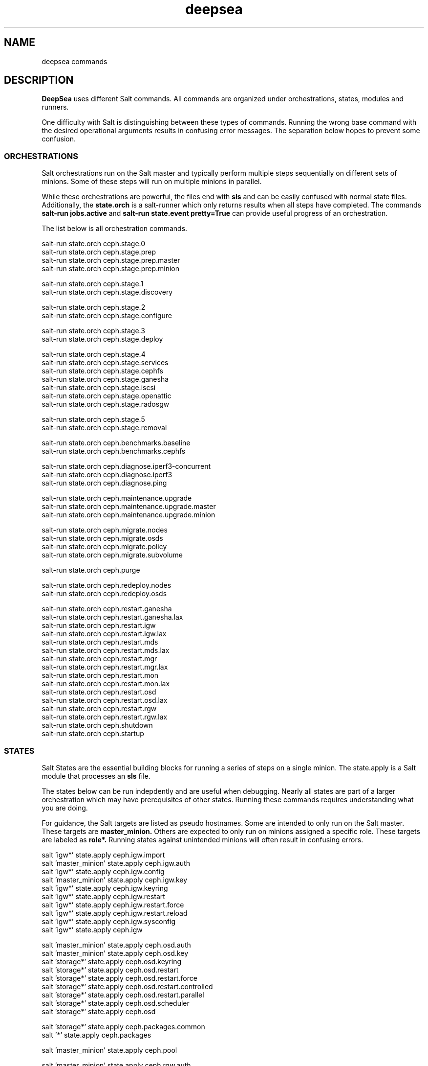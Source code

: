 .TH deepsea commands 7
.SH NAME
deepsea commands
.SH DESCRIPTION
.B DeepSea
uses different Salt commands.  All commands are organized under orchestrations, states, modules and runners.
.PP
One difficulty with Salt is distinguishing between these types of commands.  Running the wrong base command with the desired operational arguments results in confusing error messages.  The separation below hopes to prevent some confusion.

.SS ORCHESTRATIONS
Salt orchestrations run on the Salt master and typically perform multiple steps sequentially on different sets of minions.  Some of these steps will run on multiple minions in parallel.
.PP
While these orchestrations are powerful, the files end with
.BR sls
and can be easily confused with normal state files.  Additionally, the
.BR state.orch
is a salt-runner which only returns results when all steps have completed.  The commands
.BR salt-run
.BR jobs.active
and
.BR salt-run
.BR state.event
.BR pretty=True
can provide useful progress of an orchestration.
.PP
The list below is all orchestration commands.
.PP
salt-run state.orch ceph.stage.0
.RS
.RE
salt-run state.orch ceph.stage.prep
.RS
.RE
salt-run state.orch ceph.stage.prep.master
.RS
.RE
salt-run state.orch ceph.stage.prep.minion
.PP
salt-run state.orch ceph.stage.1
.RS
.RE
salt-run state.orch ceph.stage.discovery
.PP
salt-run state.orch ceph.stage.2
.RS
.RE
salt-run state.orch ceph.stage.configure
.PP
salt-run state.orch ceph.stage.3
.RS
.RE
salt-run state.orch ceph.stage.deploy
.PP
salt-run state.orch ceph.stage.4
.RS
.RE
salt-run state.orch ceph.stage.services
.RS
.RE
salt-run state.orch ceph.stage.cephfs
.RS
.RE
salt-run state.orch ceph.stage.ganesha
.RS
.RE
salt-run state.orch ceph.stage.iscsi
.RS
.RE
salt-run state.orch ceph.stage.openattic
.RS
.RE
salt-run state.orch ceph.stage.radosgw
.PP
salt-run state.orch ceph.stage.5
.RS
.RE
salt-run state.orch ceph.stage.removal
.PP
salt-run state.orch ceph.benchmarks.baseline
.RS
.RE
salt-run state.orch ceph.benchmarks.cephfs
.PP
salt-run state.orch ceph.diagnose.iperf3-concurrent
.RS
.RE
salt-run state.orch ceph.diagnose.iperf3
.RS
.RE
salt-run state.orch ceph.diagnose.ping
.PP
salt-run state.orch ceph.maintenance.upgrade
.RS
.RE
salt-run state.orch ceph.maintenance.upgrade.master
.RS
.RE
salt-run state.orch ceph.maintenance.upgrade.minion
.PP
salt-run state.orch ceph.migrate.nodes
.RS
.RE
salt-run state.orch ceph.migrate.osds
.RS
.RE
salt-run state.orch ceph.migrate.policy
.RS
.RE
salt-run state.orch ceph.migrate.subvolume
.PP
salt-run state.orch ceph.purge
.PP
salt-run state.orch ceph.redeploy.nodes
.RS
.RE
salt-run state.orch ceph.redeploy.osds
.PP
salt-run state.orch ceph.restart.ganesha
.RS
.RE
salt-run state.orch ceph.restart.ganesha.lax
.RS
.RE
salt-run state.orch ceph.restart.igw
.RS
.RE
salt-run state.orch ceph.restart.igw.lax
.RS
.RE
salt-run state.orch ceph.restart.mds
.RS
.RE
salt-run state.orch ceph.restart.mds.lax
.RS
.RE
salt-run state.orch ceph.restart.mgr
.RS
.RE
salt-run state.orch ceph.restart.mgr.lax
.RS
.RE
salt-run state.orch ceph.restart.mon
.RS
.RE
salt-run state.orch ceph.restart.mon.lax
.RS
.RE
salt-run state.orch ceph.restart.osd
.RS
.RE
salt-run state.orch ceph.restart.osd.lax
.RS
.RE
salt-run state.orch ceph.restart.rgw
.RS
.RE
salt-run state.orch ceph.restart.rgw.lax
.RS
.RE
salt-run state.orch ceph.shutdown
.RS
.RE
salt-run state.orch ceph.startup
.PP
.SS STATES
Salt States are the essential building blocks for running a series of steps on a single minion.  The state.apply is a Salt module that processes an
.BR sls
file.
.PP
The states below can be run indepdently and are useful when debugging.  Nearly all states are part of a larger orchestration which may have prerequisites of other states.  Running these commands requires understanding what you are doing.
.PP
For guidance, the Salt targets are listed as pseudo hostnames.  Some are intended to only run on the Salt master.  These targets are
.BR master_minion.
Others are expected to only run on minions assigned a specific role.  These targets are labeled as
.BI role*.
Running states against unintended minions will often result in confusing errors.
.PP
salt 'igw*' state.apply ceph.igw.import
.RS
.RE
salt 'master_minion' state.apply ceph.igw.auth
.RS
.RE
salt 'igw*' state.apply ceph.igw.config
.RS
.RE
salt 'master_minion' state.apply ceph.igw.key
.RS
.RE
salt 'igw*' state.apply ceph.igw.keyring
.RS
.RE
salt 'igw*' state.apply ceph.igw.restart
.RS
.RE
salt 'igw*' state.apply ceph.igw.restart.force
.RS
.RE
salt 'igw*' state.apply ceph.igw.restart.reload
.RS
.RE
salt 'igw*' state.apply ceph.igw.sysconfig
.RS
.RE
salt 'igw*' state.apply ceph.igw
.PP
salt 'master_minion' state.apply ceph.osd.auth
.RS
.RE
salt 'master_minion' state.apply ceph.osd.key
.RS
.RE
salt 'storage*' state.apply ceph.osd.keyring
.RS
.RE
salt 'storage*' state.apply ceph.osd.restart
.RS
.RE
salt 'storage*' state.apply ceph.osd.restart.force
.RS
.RE
salt 'storage*' state.apply ceph.osd.restart.controlled
.RS
.RE
salt 'storage*' state.apply ceph.osd.restart.parallel
.RS
.RE
salt 'storage*' state.apply ceph.osd.scheduler
.RS
.RE
salt 'storage*' state.apply ceph.osd
.PP
salt 'storage*' state.apply ceph.packages.common
.RS
.RE
salt '*' state.apply ceph.packages
.PP
salt 'master_minion' state.apply ceph.pool
.PP
salt 'master_minion' state.apply ceph.rgw.auth
.RS
.RE
salt 'rgw*' state.apply ceph.rgw.buckets
.RS
.RE
salt 'rgw*' state.apply ceph.rgw.key
.RS
.RE
salt 'rgw*' state.apply ceph.rgw.keyring
.RS
.RE
salt 'rgw*' state.apply ceph.rgw.restart
.RS
.RE
salt 'rgw*' state.apply ceph.rgw.restart.controlled
.RS
.RE
salt 'rgw*' state.apply ceph.rgw.restart.force
.RS
.RE
salt 'rgw*' state.apply ceph.rgw.users
.RS
.RE
salt 'rgw*' state.apply ceph.rgw
.PP
salt '*' state.apply ceph.time.ntp
.RS
.RE
salt '*' state.apply ceph.time
.PP
salt '*' state.apply ceph.updates.kernel
.RS
.RE
salt 'master_minion' state.apply ceph.updates.master
.RS
.RE
salt '*' state.apply ceph.updates.regular
.RS
.RE
salt '*' state.apply ceph.updates.restart
.RS
.RE
salt '*' state.apply ceph.updates.salt
.RS
.RE
salt '*' state.apply ceph.updates
.PP
.RS
.RE
salt 'master_minion' state.apply ceph.configuration.check
.RS
.RE
salt '*' state.apply ceph.configuration
.PP
.RS
.RE
salt 'master_minion' state.apply ceph.wait.1hour.until.OK
.RS
.RE
salt 'master_minion' state.apply ceph.wait.2hours.until.OK
.RS
.RE
salt 'master_minion' state.apply ceph.wait.4hours.until.OK
.RS
.RE
salt 'master_minion' state.apply ceph.wait.until.OK
.RS
.RE
salt 'master_minion' state.apply ceph.wait
.PP
.RS
.RE
salt 'master_minion' state.apply ceph.admin.key
.RS
.RE
salt '*' state.apply ceph.admin
.PP
salt 'master_minion' state.apply ceph.ganesha.auth
.RS
.RE
salt 'master_minion' state.apply ceph.ganesha.config
.RS
.RE
salt 'ganesha*' state.apply ceph.ganesha.configure
.RS
.RE
salt 'ganesha*' state.apply ceph.ganesha.install
.RS
.RE
salt 'master_minion' state.apply ceph.ganesha.key
.RS
.RE
salt 'ganesha*' state.apply ceph.ganesha.keyring
.RS
.RE
salt 'ganesha*' state.apply ceph.ganesha.restart
.RS
.RE
salt 'ganesha*' state.apply ceph.ganesha.restart.controlled
.RS
.RE
salt 'ganesha*' state.apply ceph.ganesha.restart.force
.RS
.RE
salt 'ganesha*' state.apply ceph.ganesha.service
.RS
.RE
salt 'ganesha*' state.apply ceph.ganesha
.PP
salt 'master_minion' state.apply ceph.maintenance.noout
.PP
salt 'master_minion' state.apply ceph.mds.auth
.RS
.RE
salt 'master_minion' state.apply ceph.mds.key
.RS
.RE
salt 'mds*' state.apply ceph.mds.keyring
.RS
.RE
salt 'mds*' state.apply ceph.mds.pools
.RS
.RE
salt 'mds*' state.apply ceph.mds.restart
.RS
.RE
salt 'mds*' state.apply ceph.mds.restart.controlled
.RS
.RE
salt 'mds*' state.apply ceph.mds.restart.force
.RS
.RE
salt 'mds*' state.apply ceph.mds
.PP
.RS
.RE
salt 'master_minion' state.apply ceph.mgr.auth
.RS
.RE
salt 'master_minion' state.apply ceph.mgr.key
.RS
.RE
salt 'mgr*' state.apply ceph.mgr.keyring
.RS
.RE
salt 'mgr*' state.apply ceph.mgr.restart
.RS
.RE
salt 'mgr*' state.apply ceph.mgr
.PP
salt 'mgr*' state.apply ceph.mines
.PP
.RS
.RE
salt 'master_minion' state.apply ceph.mon.key
.RS
.RE
salt 'mon*' state.apply ceph.mon.restart
.RS
.RE
salt 'mon*' state.apply ceph.mon.restart.controlled
.RS
.RE
salt 'mon*' state.apply ceph.mon.restart.force
.RS
.RE
salt 'mon*' state.apply ceph.mon
.PP
.RS
.RE
salt 'master_minion' state.apply ceph.monitoring
.PP
.RS
.RE
salt 'master_minion' state.apply ceph.noout.set
.RS
.RE
salt 'master_minion' state.apply ceph.noout.unset
.PP
.RS
.RE
salt 'master_minion' state.apply ceph.openattic.auth
.RS
.RE
salt 'master_minion' state.apply ceph.openattic.key
.RS
.RE
salt 'openattic*' state.apply ceph.openattic.keyring
.RS
.RE
salt 'openattic*' state.apply ceph.openattic.oaconfig
.RS
.RE
salt 'openattic*' state.apply ceph.openattic.restart
.RS
.RE
salt 'openattic*' state.apply ceph.openattic.restart.controlled
.RS
.RE
salt 'openattic*' state.apply ceph.openattic.restart.force
.RS
.RE
salt 'openattic*' state.apply ceph.openattic
.PP
.RS
.RE
salt '*' state.apply ceph.processes
.PP
.RS
.RE
salt '*' state.apply ceph.refresh
.PP
.RS
.RE
salt 'master_minion' state.apply ceph.remove.ganesha
.RS
.RE
salt 'master_minion' state.apply ceph.remove.igw.auth
.RS
.RE
salt 'master_minion' state.apply ceph.remove.mds
.RS
.RE
salt 'master_minion' state.apply ceph.remove.mon
.RS
.RE
salt 'master_minion' state.apply ceph.remove.openattic
.RS
.RE
salt 'master_minion' state.apply ceph.remove.rgw
.RS
.RE
salt 'master_minion' state.apply ceph.remove.storage.drain
.RS
.RE
salt 'master_minion' state.apply ceph.remove.storage
.PP
.RS
.RE
salt '*' state.apply ceph.repo
.PP
.RS
.RE
salt '*' state.apply ceph.rescind.admin
.RS
.RE
salt '*' state.apply ceph.rescind.client-cephfs
.RS
.RE
salt '*' state.apply ceph.rescind.client-iscsi
.RS
.RE
salt '*' state.apply ceph.rescind.client-nfs
.RS
.RE
salt '*' state.apply ceph.rescind.client-radosgw
.RS
.RE
salt '*' state.apply ceph.rescind.benchmark-rbd
.RS
.RE
salt '*' state.apply ceph.rescind.ganesha
.RS
.RE
salt '*' state.apply ceph.rescind.igw.keyring
.RS
.RE
salt '*' state.apply ceph.rescind.igw.lrbd
.RS
.RE
salt '*' state.apply ceph.rescind.igw.sysconfig
.RS
.RE
salt '*' state.apply ceph.rescind.igw
.RS
.RE
salt '*' state.apply ceph.rescind.master
.RS
.RE
salt '*' state.apply ceph.rescind.mds.keyring
.RS
.RE
salt '*' state.apply ceph.rescind.mds
.RS
.RE
salt '*' state.apply ceph.rescind.mgr.keyring
.RS
.RE
salt '*' state.apply ceph.rescind.mgr
.RS
.RE
salt '*' state.apply ceph.rescind.mon
.RS
.RE
salt '*' state.apply ceph.rescind.openattic.keyring
.RS
.RE
salt '*' state.apply ceph.rescind.openattic
.RS
.RE
salt '*' state.apply ceph.rescind.rgw.keyring
.RS
.RE
salt '*' state.apply ceph.rescind.rgw
.RS
.RE
salt '*' state.apply ceph.rescind.storage.keyring
.RS
.RE
salt '*' state.apply ceph.rescind.storage.terminate
.RS
.RE
salt '*' state.apply ceph.rescind.storage
.RS
.RE
salt '*' state.apply ceph.rescind
.PP
salt 'master_minion' state.apply ceph.reset
.PP
salt 'master_minion' state.apply ceph.salt-api
.PP
salt -I roles:ganesha state.apply ceph.start.ganesha
.RS
.RE
salt -I roles:igw state.apply ceph.start.igw
.RS
.RE
salt -I roles:mds state.apply ceph.start.mds
.RS
.RE
salt -I roles:mgr state.apply ceph.start.mgr
.RS
.RE
salt -I roles:mon state.apply ceph.start.mon
.RS
.RE
salt -I roles:rgw state.apply ceph.start.rgw
.RS
.RE
salt -I roles:storage state.apply ceph.start.storage
.RS
.RE
.PP
salt -I roles:ganesha state.apply ceph.terminate.ganesha
.RS
.RE
salt -I roles:igw state.apply ceph.terminate.igw
.RS
.RE
salt -I roles:mds state.apply ceph.terminate.mds
.RS
.RE
salt -I roles:mgr state.apply ceph.terminate.mgr
.RS
.RE
salt -I roles:mon state.apply ceph.terminate.mon
.RS
.RE
salt -I roles:rgw state.apply ceph.terminate.rgw
.RS
.RE
salt -I roles:storage state.apply ceph.terminate.storage
.RS
.RE
.PP
salt '*' state.apply ceph.repo
.PP
salt '*' state.apply ceph.sync
.PP
salt '*' state.apply ceph.upgrade
.PP
salt 'master_minion' state.apply ceph.warning.noout
.PP
salt 'master_minion*' state.apply ceph.warning
.PP
.SS MODULES
Salt execution modules have different uses.  Some rely on the side effect of executing multiple steps that have complex conditionals not suitable for an sls file.  Others perform queries and return structured output.
.PP
One distinction with modules is that these run on a minion.  As a result, the scope of pillar data is restricted to the minion itself.
.PP
Like states, the Salt targets are listed as pseudo hostnames.  
The
.BR master_minion 
target is intended to only run on the Salt master.
Targets labeled as
.BI role*
are expected to only run on minions with that role.
.PP
salt '*' advise.reboot
.RS
.RE
salt '*' advise.generic
.PP
salt '*' cephdisks.list
.PP
salt 'master_minion' cephimages.list
.PP
salt '*' cephinspector.get_minion_public_network
.RS
.RE
salt '*' cephinspector.get_minion_cluster_network
.RS
.RE
salt '*' cephinspector.get_ceph_disks_yml
.RS
.RE
salt '*' cephinspector.get_keyring
.RS
.RE
salt '*' cephinspector.inspect
.PP
salt '*' cephprocesses.check
.RS
.RE
salt '*' cephprocesses.need_restart
.RS
.RE
salt '*' cephprocesses.wait
.PP
salt '*' fs.btrfs_get_mountpoints_of_subvol subvol='@/var/lib/ceph'
.RS
.RE
salt '*' fs.btrfs_get_default_subvol path='/var/lib/ceph'
.RS
.RE
salt '*' fs.btrfs_subvol_exists subvol='@/var/lib/ceph'
.RS
.RE
salt '*' fs.btrfs_create_subvol subvol='@/var/lib/ceph'
.RS
.RE
salt '*' fs.btrfs_mount_subvol subvol='@/var/lib/ceph'
.RS 32
path='/var/lib/ceph'
.RE
.RS
.RE
salt '*' fs.get_attrs path='/var/lib/ceph'
.RS
.RE
salt '*' fs.add_attrs path='/var/lib/ceph' attrs='C' 
.RS 32
[rec=True|False] [omit='/var/lib/ceph/osd']
.RE
.RS
.RE
salt '*' fs.remove_attrs path='/var/lib/ceph' attrs='C'
.RS 32
[rec=True|False] [omit='/var/lib/ceph/osd']
.RE
.RS
.RE
salt '*' fs.set_attrs path='/var/lib/ceph' attrs='C'
.RS 32
[rec=True|False] [omit='/var/lib/ceph/osd']
.RE
.RS
.RE
salt '*' fs.get_mountpoint_opts mountpoint='/var/lib/ceph'
.RS
.RE
salt '*' fs.get_mountpoint path='/var/lib/ceph'
.RS
.RE
salt '*' fs.get_mount_info path='/var/lib/ceph'
.RS
.RE
salt '*' fs.get_uuid dev_path='/dev/sda1'
.RS
.RE
salt '*' fs.get_device_info mountpoint='/'
.RS
.RE
salt '*' fs.instantiate_btrfs_subvolume subvol='@/var/lib/ceph' 
.RS 32
path='/var/lib/ceph'
.RE
.RS
.RE
salt '*' fs.migrate_path_to_btrfs_subvolume subvol='@/var/lib/ceph' 
.RS 32
path='/var/lib/ceph'
.RE
.RS
.RE
salt '*' fs.inspect_path path='/var/lib/ceph'
.PP
salt 'ganehsa*' ganesha.configurations
.RS
.RE
salt 'ganesha*' ganesha.get_exports_info
.PP
salt '*' kernel.replace
.PP
salt 'master_minion' keyring.file
.RS
.RE
salt 'master_minion' keyring.secret
.PP
salt 'master_minion' mon.list
.PP
salt '*' multi.ping
.RS
.RE
salt '*' multi.ping_cmd
.PP
salt 'storage*' osd.paths
.RS
.RE
salt 'storage*' osd.devices
.RS
.RE
salt 'storage*' osd.pairs
.RS
.RE
salt 'storage*' osd.configured
.RS
.RE
salt 'storage*' osd.list
.RS
.RE
salt 'storage*' osd.rescinded
.RS
.RE
salt 'storage*' osd.ids
.RS
.RE
salt 'storage*' osd.zero_weight
.RS
.RE
salt 'storage*' osd.restore_weight
.RS
.RE
salt 'storage*' osd.readlink
.RS
.RE
salt 'storage*' osd.partition
.RS
.RE
salt 'storage*' osd.split_partition
.RS
.RE
salt 'storage*' osd.remove
.RS
.RE
salt 'storage*' osd.is_empty
.RS
.RE
salt 'storage*' osd.terminate
.RS
.RE
salt 'storage*' osd.unmount
.RS
.RE
salt 'storage*' osd.wipe
.RS
.RE
salt 'storage*' osd.destroy
.RS
.RE
salt 'storage*' osd.is_partitioned
.RS
.RE
salt 'storage*' osd.deploy
.RS
.RE
salt 'storage*' osd.redeploy
.RS
.RE
salt 'storage*' osd.is_prepared
.RS
.RE
salt 'storage*' osd.prepare
.RS
.RE
salt 'storage*' osd.is_activated
.RS
.RE
salt 'storage*' osd.activate
.RS
.RE
salt 'storage*' osd.detect
.RS
.RE
salt 'storage*' osd.is_incorrect
.RS
.RE
salt 'storage*' osd.partitions
.RS
.RE
salt 'storage*' osd.retain
.RS
.RE
salt 'storage*' osd.report
.PP
salt '*' packagemanager.up
.RS
.RE
salt '*' packagemanager.dup
.RS
.RE
salt '*' packagemanager.patch
.RS
.RE
salt '*' packagemanager.migrate
.PP
salt '*' proposal.generate
.RS
.RE
salt '*' proposal.test
.PP
salt 'master_minion' purge.configuration
.RS
.RE
salt 'master_minion' purge.roles
.RS
.RE
salt 'master_minion' purge.proposals
.RS
.RE
salt 'master_minion' purge.default
.PP
salt '*' retry.cmd
.RS
.RE
salt '*' retry.pkill
.PP
salt 'rgw*' rgw.configuration
.RS
.RE
salt 'rgw*' rgw.configurations
.RS
.RE
salt 'rgw*' rgw.users
.RS
.RE
salt 'rgw*' rgw.add_users
.RS
.RE
salt 'rgw*' rgw.create_buckets
.RS
.RE
salt 'rgw*' rgw.access_key
.RS
.RE
salt 'rgw*' rgw.secret_key
.PP
salt 'master_minion' wait.out
.RS
.RE
salt 'master_minion' wait.until
.PP
salt '*' zypper_locks.py

.SS RUNNERS
Salt runners have different uses as well.  Some can be utilities with user friendly output.  Others serve as conditionals inside of orchestrations. Lastly, some execute complex operations on the Salt master that are difficult to express in an orchestration.
.PP
Since runners execute in the context of the Salt master, these environments have access to all pillar data for all minions.  However, file operations are restricted to the Salt master user such as
.BR salt.
.PP
All runners have a help function that lists the commands available with a brief description and example use. For example,
.PP
salt-run advise.help
.PP
The full list of commands is below:
.PP
salt-run advise.salt_run
.RS
.RE
salt-run advise.salt_upgrade
.RS
.RE
salt-run advise.networks
.PP
salt-run benchmark.baseline
.RS
.RE
salt-run benchmark.rbd
.RS
.RE
salt-run benchmark.cephfs
.PP
salt-run cephprocesses.check [results=True|False]
.RS
.RE
salt-run cephprocesses.mon
.RS
.RE
salt-run cephprocesses.wait
.PP
salt-run disengage.safety
.RS
.RE
salt-run disengage.check
.PP
salt-run filequeue.queues
.RS
.RE
salt-run filequeue.enqueue
.RS
.RE
salt-run filequeue.dequeue
.RS
.RE
salt-run filequeue.pop
.RS
.RE
salt-run filequeue.ls
.RS
.RE
salt-run filequeue.list
.RS
.RE
salt-run filequeue.items
.RS
.RE
salt-run filequeue.empty
.RS
.RE
salt-run filequeue.check
.RS
.RE
salt-run filequeue.remove
.RS
.RE
salt-run filequeue.vacate
.PP
salt-run fs.inspect_var
.RS
.RE
salt-run fs.create_var
.RS
.RE
salt-run fs.migrate_var
.RS
.RE
salt-run fs.correct_var_attrs
.PP
salt-run minions.ready
.RS
.RE
salt-run minions.message
.PP
salt-run net.get_cpu_count
.RS
.RE
salt-run net.ping
.RS
.RE
salt-run net.jumbo_ping
.RS
.RE
salt-run net.iperf
.PP
salt-run orderednodes.unique
.PP
salt-run populate.proposals
.RS
.RE
salt-run populate.engulf_existing_cluster
.PP
salt-run proposal.test
.RS
.RE
salt-run proposal.peek
.RS
.RE
salt-run proposal.populate
.PP
salt-run push.proposal
.RS
.RE
salt-run push.convert
.PP
salt-run ready.check
.PP
salt-run remove.osd
.PP
salt-run rescinded.ids
.RS
.RE
salt-run rescinded.osds
.PP
salt-run select.minions
.RS
.RE
salt-run select.one_minion
.RS
.RE
salt-run select.public_addresses
.RS
.RE
salt-run select.attr
.RS
.RE
salt-run select.from
.PP
salt-run sharedsecret.show
.PP
salt-run status.report
.PP
salt-run ui_ganesha.get_hosts
.RS
.RE
salt-run ui_ganesha.get_fsals_available
.RS
.RE
salt-run ui_ganesha.get_exports
.RS
.RE
salt-run ui_ganesha.save_exports
.RS
.RE
salt-run ui_ganesha.deploy_exports
.RS
.RE
salt-run ui_ganesha.status_exports
.RS
.RE
salt-run ui_ganesha.stop_exports
.PP
salt-run ui_iscsi.populate
.RS
.RE
salt-run ui_iscsi.save
.RS
.RE
salt-run ui_iscsi.config
.RS
.RE
salt-run ui_iscsi.interfaces
.RS
.RE
salt-run ui_iscsi.images
.RS
.RE
salt-run ui_iscsi.status
.RS
.RE
salt-run ui_iscsi.deploy
.RS
.RE
salt-run ui_iscsi.undeploy
.PP
salt-run ui_rgw.credentials
.RS
.RE
salt-run ui_rgw.endpoints
.RS
.RE
salt-run ui_rgw.token
.PP
salt-run validate.pillars
.RS
.RE
salt-run validate.pillar
.RS
.RE
salt-run validate.setup
.RS
.RE
salt-run validate.prep
.RS
.RE
salt-run validate.discovery
.RS
.RE
salt-run validate.deploy
.RS
.RE
salt-run validate.saltapi
.PP
salt-run changed.rgw
.RS
.RE
salt-run changed.mds
.RS
.RE
salt-run changed.osd
.RS
.RE
salt-run changed.mon
.RS
.RE
salt-run changed.igw
.RS
.RE
salt-run changed.global
.RS
.RE
salt-run changed.client
.RS
.RE
salt-run changed.config name=service
.PP

.SH AUTHOR
Eric Jackson <ejackson@suse.com>

